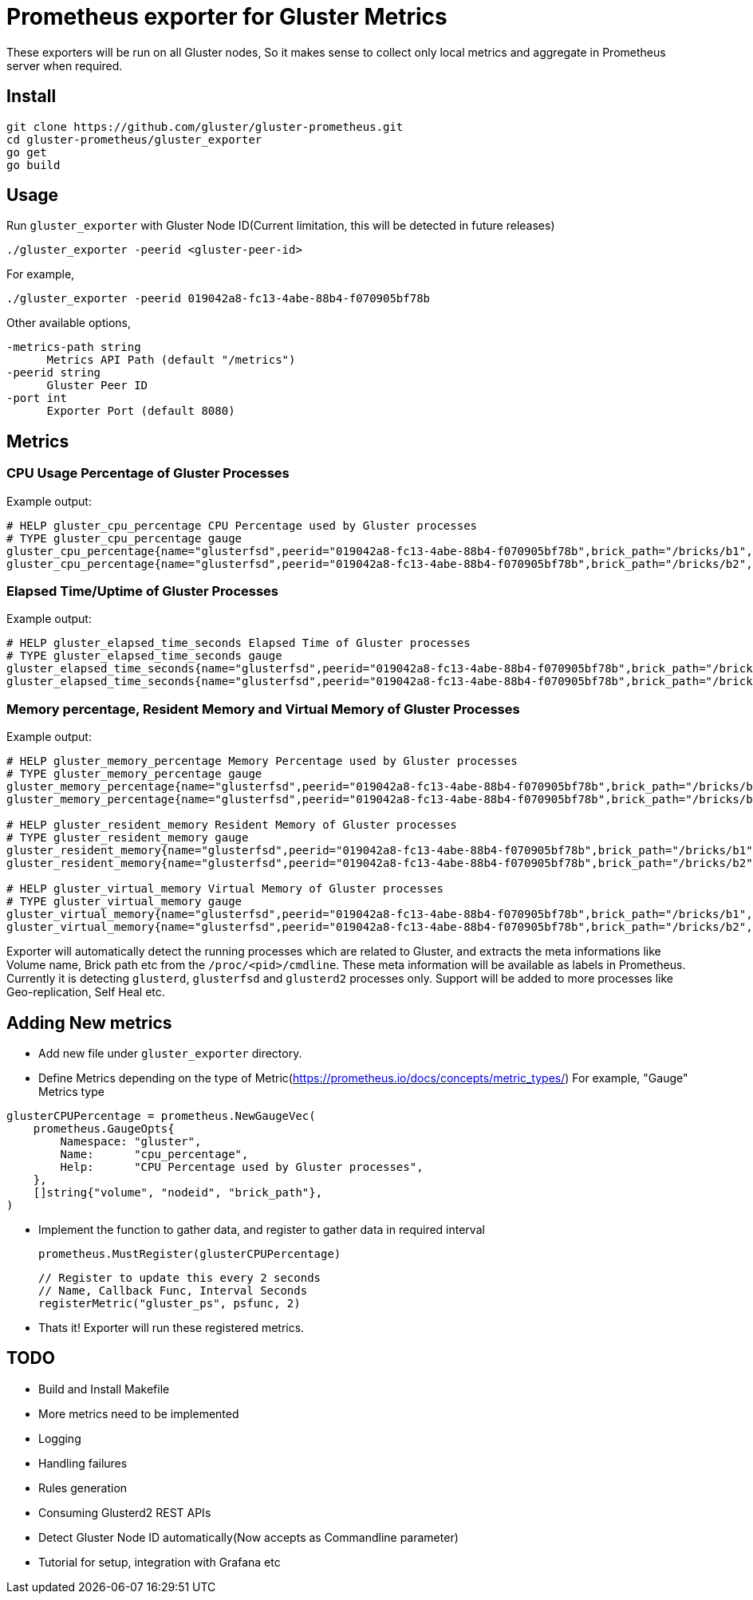 = Prometheus exporter for Gluster Metrics

These exporters will be run on all Gluster nodes, So it makes sense to
collect only local metrics and aggregate in Prometheus server when
required.

== Install

----
git clone https://github.com/gluster/gluster-prometheus.git
cd gluster-prometheus/gluster_exporter
go get
go build
----

== Usage

Run `gluster_exporter` with Gluster Node ID(Current limitation, this
will be detected in future releases)

----
./gluster_exporter -peerid <gluster-peer-id>
----

For example,

----
./gluster_exporter -peerid 019042a8-fc13-4abe-88b4-f070905bf78b
----

Other available options,

----
-metrics-path string
      Metrics API Path (default "/metrics")
-peerid string
      Gluster Peer ID
-port int
      Exporter Port (default 8080)
----

== Metrics
=== CPU Usage Percentage of Gluster Processes

.Example output:
----
# HELP gluster_cpu_percentage CPU Percentage used by Gluster processes
# TYPE gluster_cpu_percentage gauge
gluster_cpu_percentage{name="glusterfsd",peerid="019042a8-fc13-4abe-88b4-f070905bf78b",brick_path="/bricks/b1",volume="gv1"} 0
gluster_cpu_percentage{name="glusterfsd",peerid="019042a8-fc13-4abe-88b4-f070905bf78b",brick_path="/bricks/b2",volume="gv1"} 0
----

=== Elapsed Time/Uptime of Gluster Processes

.Example output:
----
# HELP gluster_elapsed_time_seconds Elapsed Time of Gluster processes
# TYPE gluster_elapsed_time_seconds gauge
gluster_elapsed_time_seconds{name="glusterfsd",peerid="019042a8-fc13-4abe-88b4-f070905bf78b",brick_path="/bricks/b1",volume="gv1"} 2969
gluster_elapsed_time_seconds{name="glusterfsd",peerid="019042a8-fc13-4abe-88b4-f070905bf78b",brick_path="/bricks/b2",volume="gv1"} 2969
----

=== Memory percentage, Resident Memory and Virtual Memory of Gluster Processes

.Example output:
----
# HELP gluster_memory_percentage Memory Percentage used by Gluster processes
# TYPE gluster_memory_percentage gauge
gluster_memory_percentage{name="glusterfsd",peerid="019042a8-fc13-4abe-88b4-f070905bf78b",brick_path="/bricks/b1",volume="gv1"} 0.7
gluster_memory_percentage{name="glusterfsd",peerid="019042a8-fc13-4abe-88b4-f070905bf78b",brick_path="/bricks/b2",volume="gv1"} 0.7

# HELP gluster_resident_memory Resident Memory of Gluster processes
# TYPE gluster_resident_memory gauge
gluster_resident_memory{name="glusterfsd",peerid="019042a8-fc13-4abe-88b4-f070905bf78b",brick_path="/bricks/b1",volume="gv1"} 15392
gluster_resident_memory{name="glusterfsd",peerid="019042a8-fc13-4abe-88b4-f070905bf78b",brick_path="/bricks/b2",volume="gv1"} 14760

# HELP gluster_virtual_memory Virtual Memory of Gluster processes
# TYPE gluster_virtual_memory gauge
gluster_virtual_memory{name="glusterfsd",peerid="019042a8-fc13-4abe-88b4-f070905bf78b",brick_path="/bricks/b1",volume="gv1"} 912260
gluster_virtual_memory{name="glusterfsd",peerid="019042a8-fc13-4abe-88b4-f070905bf78b",brick_path="/bricks/b2",volume="gv1"} 912520
----

Exporter will automatically detect the running processes which are
related to Gluster, and extracts the meta informations like Volume
name, Brick path etc from the `/proc/<pid>/cmdline`. These meta
information will be available as labels in Prometheus. Currently it is
detecting `glusterd`, `glusterfsd` and `glusterd2` processes only.
Support will be added to more processes like Geo-replication, Self
Heal etc.

== Adding New metrics

* Add new file under `gluster_exporter` directory.
* Define Metrics depending on the type of
  Metric(https://prometheus.io/docs/concepts/metric_types/)
  For example, "Gauge" Metrics type

----
glusterCPUPercentage = prometheus.NewGaugeVec(
    prometheus.GaugeOpts{
        Namespace: "gluster",
        Name:      "cpu_percentage",
        Help:      "CPU Percentage used by Gluster processes",
    },
    []string{"volume", "nodeid", "brick_path"},
)
----

* Implement the function to gather data, and register to gather data
  in required interval

        prometheus.MustRegister(glusterCPUPercentage)

        // Register to update this every 2 seconds
        // Name, Callback Func, Interval Seconds
        registerMetric("gluster_ps", psfunc, 2)

* Thats it! Exporter will run these registered metrics.

== TODO
* Build and Install Makefile
* More metrics need to be implemented
* Logging
* Handling failures
* Rules generation
* Consuming Glusterd2 REST APIs
* Detect Gluster Node ID automatically(Now accepts as Commandline
  parameter)
* Tutorial for setup, integration with Grafana etc
